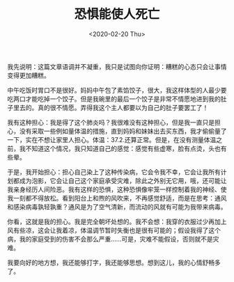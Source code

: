 #+TITLE: 恐惧能使人死亡
#+DATE: <2020-02-20 Thu>
#+TAGS[]: 随笔

我先说明：这篇文章语调并不凝重，我只是试图向你证明：糟糕的心态只会让事情变得更加糟糕。

中午吃饭时胃口不是很好。妈妈中午包了素馅饺子，很大，我这样体型的人最少要吃两口才能吃掉一个饺子。但是我碗里的最后一个饺子是非常不情愿地进到我的肚子里去的。真的很不情愿。弄得我这个主人都要以为自己的肚子要罢工了！

我有这种担心：我是得了这个肺炎吗？我很难没有这种担心，但是我一直只是担心，没有采取一些例如量体温的措施，直到妈妈和妹妹出去买东西，我才偷偷量了一下，实在不想让家里人担心。体温：37.2.还算正常。但是，在没有测量体温之前，我不知道这个情况，我只知道自己的感觉：感觉有些虚寒，脸有点烫，头也有些晕。

于是，我开始担心：担心自己染上了这种传染病，它会令我不幸，它会让我所有计划都成为泡影，它会让自己这个家庭承受灾难，除此之外别无它用，哦，还可能让我亲身经历人间险恶。我有这样的恐惧，这种恐惧像牢笼一样控制着我的神经、使我一刻都不得放松。看到阳台上和煦的风吹来，不再感觉舒适，而是在思考：通风和感染病毒孰轻孰重？通风是为了空气清新，而流动的风就有可能为我带来病毒。

你看，这就是我的担心。我是完全朝坏处想的。我不会想：我穿的衣服过少再加上风有些凉，这会让我着凉，体温调节暂时失衡也是很有可能的；假设我得了这个病，我的家庭受到的伤害不会那么严重......可是，灾难不能假设，否则就不是灾难。

我要向好的地方想，我还能够打字，我还能够思想。想到这儿，我的心情舒畅多了。
